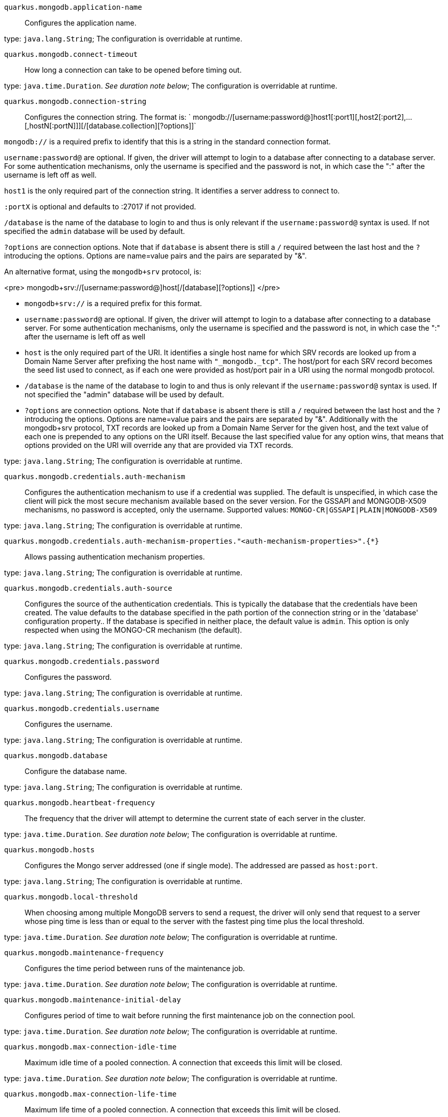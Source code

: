 
`quarkus.mongodb.application-name`:: Configures the application name.

type: `java.lang.String`; The configuration is overridable at runtime. 


`quarkus.mongodb.connect-timeout`:: How long a connection can take to be opened before timing out.

type: `java.time.Duration`. _See duration note below_; The configuration is overridable at runtime. 


`quarkus.mongodb.connection-string`:: Configures the connection string.
The format is:
` mongodb://[username:password@]host1[:port1][,host2[:port2],...[,hostN[:portN]]][/[database.collection][?options]]`

`mongodb://` is a required prefix to identify that this is a string in the standard connection format.

`username:password@` are optional. If given, the driver will attempt to login to a database after
connecting to a database server. For some authentication mechanisms, only the username is specified and the
password is not, in which case the ":" after the username is left off as well.

`host1` is the only required part of the connection string. It identifies a server address to connect to.

`:portX` is optional and defaults to :27017 if not provided.

`/database` is the name of the database to login to and thus is only relevant if the
`username:password@` syntax is used. If not specified the `admin` database will be used by default.

`?options` are connection options. Note that if `database` is absent there is still a `/`
required between the last host and the `?` introducing the options. Options are name=value pairs and the
pairs are separated by "&amp;".

An alternative format, using the `mongodb+srv` protocol, is:

<pre>
mongodb+srv://[username:password@]host[/[database][?options]]
</pre>

 - `mongodb+srv://` is a required prefix for this format.
 - `username:password@` are optional. If given, the driver will attempt to login to a database after
connecting to a database server. For some authentication mechanisms, only the username is specified and the
password is not, in which case the ":" after the username is left off as well
 - `host` is the only required part of the URI. It identifies a single host name for which SRV records
are looked up from a Domain Name Server after prefixing the host name with `"_mongodb._tcp"`. The
host/port for each SRV record becomes the seed list used to connect, as if each one were provided as host/port
pair in a URI using the normal mongodb protocol.
 - `/database` is the name of the database to login to and thus is only relevant if the
`username:password@` syntax is used. If not specified the "admin" database will be used by default.
 - `?options` are connection options. Note that if `database` is absent there is still a `/`
required between the last host and the `?` introducing the options. Options are name=value pairs and the
pairs are separated by "&amp;". Additionally with the mongodb+srv protocol, TXT records are looked up from a
Domain Name Server for the given host, and the text value of each one is prepended to any options on the URI
itself. Because the last specified value for any option wins, that means that options provided on the URI will
override any that are provided via TXT records.


type: `java.lang.String`; The configuration is overridable at runtime. 


`quarkus.mongodb.credentials.auth-mechanism`:: Configures the authentication mechanism to use if a credential was supplied.
The default is unspecified, in which case the client will pick the most secure mechanism available based on the
sever version. For the GSSAPI and MONGODB-X509 mechanisms, no password is accepted, only the username.
Supported values: `MONGO-CR|GSSAPI|PLAIN|MONGODB-X509`

type: `java.lang.String`; The configuration is overridable at runtime. 


`quarkus.mongodb.credentials.auth-mechanism-properties."<auth-mechanism-properties>".{*}`:: Allows passing authentication mechanism properties.

type: `java.lang.String`; The configuration is overridable at runtime. 


`quarkus.mongodb.credentials.auth-source`:: Configures the source of the authentication credentials.
This is typically the database that the credentials have been created. The value defaults to the database
specified in the path portion of the connection string or in the 'database' configuration property..
If the database is specified in neither place, the default value is `admin`. This option is only
respected when using the MONGO-CR mechanism (the default).

type: `java.lang.String`; The configuration is overridable at runtime. 


`quarkus.mongodb.credentials.password`:: Configures the password.

type: `java.lang.String`; The configuration is overridable at runtime. 


`quarkus.mongodb.credentials.username`:: Configures the username.

type: `java.lang.String`; The configuration is overridable at runtime. 


`quarkus.mongodb.database`:: Configure the database name.

type: `java.lang.String`; The configuration is overridable at runtime. 


`quarkus.mongodb.heartbeat-frequency`:: The frequency that the driver will attempt to determine the current state of each server in the cluster.

type: `java.time.Duration`. _See duration note below_; The configuration is overridable at runtime. 


`quarkus.mongodb.hosts`:: Configures the Mongo server addressed (one if single mode).
The addressed are passed as `host:port`.

type: `java.lang.String`; The configuration is overridable at runtime. 


`quarkus.mongodb.local-threshold`:: When choosing among multiple MongoDB servers to send a request, the driver will only send that request to a
server whose ping time is less than or equal to the server with the fastest ping time plus the local threshold.

type: `java.time.Duration`. _See duration note below_; The configuration is overridable at runtime. 


`quarkus.mongodb.maintenance-frequency`:: Configures the time period between runs of the maintenance job.

type: `java.time.Duration`. _See duration note below_; The configuration is overridable at runtime. 


`quarkus.mongodb.maintenance-initial-delay`:: Configures period of time to wait before running the first maintenance job on the connection pool.

type: `java.time.Duration`. _See duration note below_; The configuration is overridable at runtime. 


`quarkus.mongodb.max-connection-idle-time`:: Maximum idle time of a pooled connection. A connection that exceeds this limit will be closed.

type: `java.time.Duration`. _See duration note below_; The configuration is overridable at runtime. 


`quarkus.mongodb.max-connection-life-time`:: Maximum life time of a pooled connection. A connection that exceeds this limit will be closed.

type: `java.time.Duration`. _See duration note below_; The configuration is overridable at runtime. 


`quarkus.mongodb.max-pool-size`:: Configures the maximum number of connections in the connection pool.

type: `java.lang.Integer`; The configuration is overridable at runtime. 


`quarkus.mongodb.max-wait-queue-size`:: Configures the maximum number of concurrent operations allowed to wait for a server to become available.
All further operations will get an exception immediately.

type: `java.lang.Integer`; The configuration is overridable at runtime. 


`quarkus.mongodb.min-pool-size`:: Configures the minimum number of connections in the connection pool.

type: `java.lang.Integer`; The configuration is overridable at runtime. 


`quarkus.mongodb.read-preference`:: Configures the read preferences.
Supported values are: `primary|primaryPreferred|secondary|secondaryPreferred|nearest`

type: `java.lang.String`; The configuration is overridable at runtime. 


`quarkus.mongodb.replica-set-name`:: Implies that the hosts given are a seed list, and the driver will attempt to find all members of the set.

type: `java.lang.String`; The configuration is overridable at runtime. 


`quarkus.mongodb.server-selection-timeout`:: How long the driver will wait for server selection to succeed before throwing an exception.

type: `java.time.Duration`. _See duration note below_; The configuration is overridable at runtime. 


`quarkus.mongodb.socket-timeout`:: How long a send or receive on a socket can take before timing out.

type: `java.time.Duration`. _See duration note below_; The configuration is overridable at runtime. 


`quarkus.mongodb.tls`:: Whether to connect using TLS.

type: `boolean`; default value: `false`. The configuration is overridable at runtime. 


`quarkus.mongodb.tls-insecure`:: If connecting with TLS, this option enables insecure TLS connections.

type: `boolean`; default value: `false`. The configuration is overridable at runtime. 


`quarkus.mongodb.wait-queue-multiple`:: This multiplier, multiplied with the `maxPoolSize` setting, gives the maximum number of
threads that may be waiting for a connection to become available from the pool. All further threads will get an
exception right away.

type: `java.lang.Integer`; The configuration is overridable at runtime. 


`quarkus.mongodb.wait-queue-timeout`:: The maximum wait time that a thread may wait for a connection to become available.

type: `java.time.Duration`. _See duration note below_; The configuration is overridable at runtime. 


`quarkus.mongodb.write-concern.journal`:: Configures the journal writing aspect.
If set to `true`: the driver waits for the server to group commit to the journal file on disk.
If set to `false`: the driver does not wait for the server to group commit to the journal file on disk.

type: `boolean`; default value: `true`. The configuration is overridable at runtime. 


`quarkus.mongodb.write-concern.retry-writes`:: If set to `true`, the driver will retry supported write operations if they fail due to a network error.

type: `boolean`; default value: `false`. The configuration is overridable at runtime. 


`quarkus.mongodb.write-concern.safe`:: Configures the safety.
If set to `true`: the driver ensures that all writes are acknowledged by the MongoDB server, or else
throws an exception. (see also `w` and `wtimeoutMS`).
If set fo
 - `false`: the driver does not ensure that all writes are acknowledged by the MongoDB server.

type: `boolean`; default value: `true`. The configuration is overridable at runtime. 


`quarkus.mongodb.write-concern.w`:: When set, the driver adds `w: wValue` to all write commands. It requires `safe` to be `true`.
The value is typically a number, but can also be the `majority` string.

type: `java.lang.String`; The configuration is overridable at runtime. 


`quarkus.mongodb.write-concern.w-timeout`:: When set, the driver adds `wtimeout : ms ` to all write commands. It requires `safe` to be
`true`.

type: `java.time.Duration`. _See duration note below_; The configuration is overridable at runtime. 


[NOTE]
====
The format for durations uses the standard `java.time.Duration` format.
You can learn more about it in the link:https://docs.oracle.com/javase/8/docs/api/java/time/Duration.html#parse-java.lang.CharSequence-[Duration#parse() javadoc].

You can also provide duration values starting with a number.
In this case, if the value consists only of a number, the converter treats the value as seconds.
Otherwise, `PT` is implicitly appended to the value to obtain a standard `java.time.Duration` format.
====
